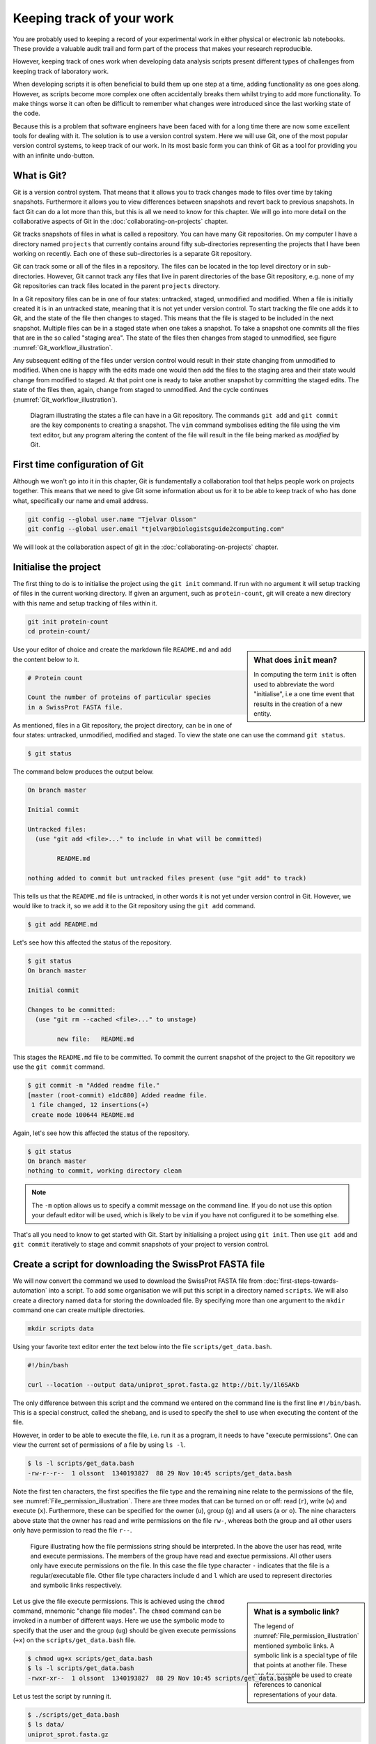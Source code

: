 Keeping track of your work
==========================

You are probably used to keeping a record of your experimental work in either
physical or electronic lab notebooks. These provide a valuable audit trail and
form part of the process that makes your research reproducible.

However, keeping track of ones work when developing data analysis scripts
present different types of challenges from keeping track of laboratory work.

When developing scripts it is often beneficial to build them up one
step at a time, adding functionality as one goes along. However, as scripts
become more complex one often accidentally breaks them whilst trying to add
more functionality. To make things worse it can often be difficult to remember
what changes were introduced since the last working state of the code.

Because this is a problem that software engineers have been faced with
for a long time there are now some excellent tools for dealing with it. The
solution is to use a version control system. Here we will use Git, one of the
most popular version control systems, to keep track of our work. In its most
basic form you can think of Git as a tool for providing you with an infinite
undo-button.


What is Git?
------------

Git is a version control system. That means that it allows you to track changes
made to files over time by taking snapshots. Furthermore it allows you to view
differences between snapshots and revert back to previous snapshots. In fact
Git can do a lot more than this, but this is all we need to know for this
chapter. We will go into more detail on the collaborative aspects of Git in
the :doc:`collaborating-on-projects` chapter.

Git tracks snapshots of files in what is called a repository. You can have many
Git repositories. On my computer I have a directory named ``projects`` that currently
contains around fifty sub-directories representing the projects that I have been
working on recently. Each one of these sub-directories is a separate Git repository.

Git can track some or all of the files in a repository. The files can be
located in the top level directory or in sub-directories. However, Git cannot
track any files that live in parent directories of the base Git repository,
e.g. none of my Git repositories can track files located in the parent
``projects`` directory.

In a Git repository files can be in one of four states: untracked, staged,
unmodified and modified. When a file is initially created it is in an untracked
state, meaning that it is not yet under version control. To start tracking the
file one adds it to Git, and the state of the file then changes to
staged. This means that the file is staged to be included in the next snapshot.
Multiple files can be in a staged state when one takes a snapshot. To take a
snapshot one commits all the files that are in the so called "staging area".
The state of the files then changes from staged to unmodified, see figure
:numref:`Git_workflow_illustration`.


Any subsequent editing of the files under version control would result in their
state changing from unmodified to modified.  When one is happy with the edits
made one would then add the files to the staging area and their state would
change from modified to staged. At that point one is ready to take another
snapshot by committing the staged edits. The state of the files then, again,
change from staged to unmodified. And the cycle continues
(:numref:`Git_workflow_illustration`).

.. _Git_workflow_illustration:
.. figure:: images/git-workflow.png
   :alt: Git workflow illustration.

   Diagram illustrating the states a file can have in a Git repository.
   The commands ``git add`` and ``git commit`` are the key components to
   creating a snapshot. The ``vim`` command symbolises editing the file
   using the vim text editor, but any program altering the content of the
   file will result in the file being marked as *modified* by Git.

First time configuration of Git
-------------------------------

Although we won't go into it in this chapter, Git is fundamentally a collaboration
tool that helps people work on projects together. This means that we need to give
Git some information about us for it to be able to keep track of who has done what,
specifically our name and email address.

.. code-block:: none

    git config --global user.name "Tjelvar Olsson"
    git config --global user.email "tjelvar@biologistsguide2computing.com"

We will look at the collaboration aspect of git in the
:doc:`collaborating-on-projects` chapter.


Initialise the project
----------------------

The first thing to do is to initialise the project using the ``git init`` command.
If run with no argument it will setup tracking of files in the current working
directory. If given an argument, such as ``protein-count``, git will
create a new directory with this name and setup tracking of files within it.

.. code-block:: none

    git init protein-count
    cd protein-count/

.. sidebar:: What does ``init`` mean?

    In computing the term ``init`` is often used to abbreviate the word
    "initialise", i.e a one time event that results in the creation of a new
    entity.

Use your editor of choice and create the markdown file ``README.md`` and add
the content below to it.

.. code-block:: none

    # Protein count

    Count the number of proteins of particular species
    in a SwissProt FASTA file.


As mentioned, files in a Git repository, the project directory, can be in one
of four states: untracked, unmodified, modified and staged. To view the state
one can use the command ``git status``.

.. code-block:: none

    $ git status

The command below produces the output below.

.. code-block:: none

    On branch master

    Initial commit

    Untracked files:
      (use "git add <file>..." to include in what will be committed)

            README.md

    nothing added to commit but untracked files present (use "git add" to track)

This tells us that the ``README.md`` file is untracked, in other words it is
not yet under version control in Git. However, we would like to track it, so
we add it to the Git repository using the ``git add`` command.

.. code-block:: none

    $ git add README.md

Let's see how this affected the status of the repository.

.. code-block:: none

    $ git status
    On branch master

    Initial commit

    Changes to be committed:
      (use "git rm --cached <file>..." to unstage)

            new file:   README.md

This stages the ``README.md`` file to be committed. To commit the current
snapshot of the project to the Git repository we use the ``git commit``
command.

.. code-block:: none

    $ git commit -m "Added readme file."
    [master (root-commit) e1dc880] Added readme file.
     1 file changed, 12 insertions(+)
     create mode 100644 README.md

Again, let's see how this affected the status of the repository.

.. code-block:: none

    $ git status
    On branch master
    nothing to commit, working directory clean

.. note:: The ``-m`` option allows us to specify a commit message on
          the command line. If you do not use this option your default editor
          will be used, which is likely to be ``vim`` if you have not
          configured it to be something else.

That's all you need to know to get started with Git. Start by initialising a
project using ``git init``. Then use ``git add`` and ``git commit`` iteratively
to stage and commit snapshots of your project to version control.


Create a script for downloading the SwissProt FASTA file
--------------------------------------------------------

We will now convert the command we used to download the SwissProt FASTA file
from :doc:`first-steps-towards-automation` into a script. To add some
organisation we will put this script in a directory named ``scripts``. We will
also create a directory named ``data`` for storing the downloaded file. By
specifying more than one argument to the ``mkdir`` command one can create
multiple directories.

.. code-block:: none

    mkdir scripts data

Using your favorite text editor enter the text below into the file
``scripts/get_data.bash``.

.. code-block:: none

    #!/bin/bash

    curl --location --output data/uniprot_sprot.fasta.gz http://bit.ly/1l6SAKb

The only difference between this script and the command we entered on the command
line is the first line ``#!/bin/bash``. This is a special construct, called the
shebang, and is used to specify the shell to use when executing the content of the
file.

However, in order to be able to execute the file, i.e. run it as a program, it
needs to have "execute permissions". One can view the current set of permissions
of a file by using ``ls -l``.

.. code-block:: none

    $ ls -l scripts/get_data.bash
    -rw-r--r--  1 olssont  1340193827  88 29 Nov 10:45 scripts/get_data.bash

Note the first ten characters, the first specifies the file type and the
remaining nine relate to the permissions of the file,
see :numref:`File_permission_illustration`.  There are three modes
that can  be turned on or off: read (``r``), write (``w``) and execute (``x``).
Furthermore, these can be specified for the owner (``u``), group (``g``) and
all users (``a`` or ``o``). The nine characters above state that the owner has
read and write permissions on the file ``rw-``, whereas both the group and
all other users only have permission to read the file ``r--``.

.. _File_permission_illustration:
.. figure:: images/file-permissions.png
   :alt: File permissions illustration.

   Figure illustrating how the file permissions string should be interpreted.
   In the above the user has read, write and execute permissions. The members
   of the group have read and exectue permissions. All other users only have
   execute permissions on the file. In this case the file type character ``-``
   indicates that the file is a regular/executable file. Other file type
   characters include ``d`` and ``l`` which are used to represent directories
   and symbolic links respectively.

.. sidebar:: What is a symbolic link?

    The legend of :numref:`File_permission_illustration` mentioned symbolic links.
    A symbolic link is a special type of file that points at another file.
    These can for example be used to create references to canonical representations
    of your data.

Let us give the file execute permissions. This is achieved using the ``chmod``
command, mnemonic "change file modes". The ``chmod`` command can be invoked in
a number of different ways. Here we use the symbolic mode to specify that the
user and the group (``ug``) should be given execute permissions (``+x``) on the
``scripts/get_data.bash`` file.

.. code-block:: none

    $ chmod ug+x scripts/get_data.bash
    $ ls -l scripts/get_data.bash
    -rwxr-xr--  1 olssont  1340193827  88 29 Nov 10:45 scripts/get_data.bash

Let us test the script by running it.

.. code-block:: none

    $ ./scripts/get_data.bash
    $ ls data/
    uniprot_sprot.fasta.gz


The file was downloaded to the ``data`` directory, success!
This is a good time to add the script to version control.

.. code-block:: none

    $ git add scripts/get_data.bash
    $ git commit -m "Added script for downloading SwissProt FASTA file."
    [master f80731e] Added script for downloading SwissProt FASTA file.
     1 file changed, 3 insertions(+)
     create mode 100755 scripts/get_data.bash

Let us check the status of our project.

.. code-block:: none

    $ git status
    On branch master
    Untracked files:
      (use "git add <file>..." to include in what will be committed)

            data/

    nothing added to commit but untracked files present (use "git add" to track)

Git is telling us that there are files in the ``data`` directory that are
currently not being tracked. However, in this project the data directory will
contain files downloaded from a canonical resource and as the download script
is in version control we do not need or want to track the files in this
directory.

It is possible to tell Git to ignore files.  Using your text editor of choice
create the file ``.gitignore`` and add the content below to it.

.. sidebar:: Hidden files

    On Unix-like systems dot-files, files starting with a ".", are treated as
    hidden files. These files are usually used to store configuration settings.
    The ``~/.bashrc`` file, for example, is used to configure your Bash shell
    environment. To list hidden files use ``ls -a``.

.. code-block:: none

    data/*

In Bash the ``*`` symbol represents a wild card pattern that can match any
string.  The ``*`` symbol can be used in the same fashion in the ``.gitignore``
file. As such the line we added to our ``.gitignore`` file tells Git to ignore
all files in the ``data`` directory.

.. code-block:: none

    $ git status
    On branch master
    Untracked files:
      (use "git add <file>..." to include in what will be committed)

            .gitignore

    nothing added to commit but untracked files present (use "git add" to track)

Git now ignores the content of the ``data`` directory and tells us that the
``.gitignore`` file is untracked. Let us add this file.

.. code-block:: none

    $ git add .gitignore
    $ git commit -m "Added gitignore file."
    $ git status
    On branch master
    nothing to commit, working directory clean


Improve script for downloading SwissProt FASTA file
---------------------------------------------------

However, the current setup has got an issue in terms of reproducibility.
Depending on when the SwissProt FASTA file was downloaded one may obtain
different results. It would therefore be useful to include the date of
access in the file name. This can be achieved using the ``date`` command.

.. code-block:: none

    $ date
    Thu 26 Nov 2015 09:20:32 GMT

The ``date`` command  can be configured to create custom output formats using
the ``+`` symbol followed by a string template specifying the desired format.
In the below ``%Y``, ``%m`` and ``%d`` will be replaced by the year, month and
day respectively.

.. code-block:: none

    $ date +'%Y-%m-%d'
    2015-11-26

To get the output of the ``date`` command into the file name one can use Bash's
concept of command substitution. Command substitution makes it possible to
evaluate the result of a command within a string. To see this in action we can
use the ``echo`` command, which simply prints out the string that it is given.

.. code-block:: none

    $ echo "Today it is $(date +'%d')th"
    Today it is 26th

It is time to introduce the concept of a variable.
A variable is basically a means of storing a piece of information using
a descriptive name. In bash one can assign a variable using the equals
character (``=``). Below we create a variable named ``PRIBNOV_BOX`` and
assign it the value ``TATAAT``.

.. code-block:: none

    $ PRIBNOV_BOX="TATAAT"

The value of the variable can then be accessed by prefixing
the variable name with the dollar character (``$``).

.. code-block:: none

    $ echo $PRIBNOV_BOX
    TATAAT

.. sidebar:: Don't Repeat Yourself

    The use of variables is a key concept in programming. It allows programmers to
    avoid having to repeat themselves. This is important as repetition increases
    the chances of introducing errors. Suppose, for example that you had a scaling
    factor of 1.35611 that you used at ten different places in your script. That
    presents ten opportunities for typing in the wrong number. Further, suppose
    that you, later on, needed to change the scaling factor. That presents ten
    opportunities for forgetting to update a value and another ten opportunities
    for mistyping the value. In this case it would have been better to create a
    variable named ``scaling_factor`` and use that variable in the ten places in
    your script. That way they are guaranteed to be the same value and you only
    need to edit one line if you need to change the value. In programming avoiding
    repetition is important enough to warrant it's own acronym :term:`DRY` (Don't
    Repeat Yourself).

We now have all the information we need to improve the script. Edit the
``script/get_data.bash`` file to look like the below.

.. code-block:: none

    #!/bin/bash

    FNAME="data/uniprot_sprot.$(date +'%Y-%m-%d').fasta.gz"
    curl --location --output $FNAME http://bit.ly/1l6SAKb

Let's try running the script.

.. code-block:: none

    $ ./scripts/get_data.bash

Now we can check that the script has produced an appropriately named file.

.. code-block:: none

    $ ls data/
    uniprot_sprot.2015-11-26.fasta.gz uniprot_sprot.fasta.gz


We have added a piece of functionality and have tested that it works as expected.
This is a good time to commit our changes to Git. However, before we do that
let us examine the changes to the project since the last commit
using the ``git diff`` command.

.. code-block:: none

    $ git diff
    diff --git a/scripts/get_data.bash b/scripts/get_data.bash
    index d8e9bda..338d82c 100755
    --- a/scripts/get_data.bash
    +++ b/scripts/get_data.bash
    @@ -1,3 +1,4 @@
     #!/bin/bash

    -curl --location --output data/uniprot_sprot.fasta.gz http://bit.ly/1l6SAKb
    +FNAME="data/uniprot_sprot.$(date +'%Y-%m-%d').fasta.gz"
    +curl --location --output $FNAME http://bit.ly/1l6SAKb

The command above tells us that one line has been removed, the one prefixed by a
minus sign, and that two lines have been added, the ones prefixed by a plus sign.
In fact we have modified one line and added one, but the effect is the same.

Let us now add and commit the changes to Git.

.. code-block:: none

    $ git add scripts/get_data.bash
    $ git commit -m "Updated download script to include date in file name."
    [master 7512894] Updated download script to include date in file name.
     1 file changed, 2 insertions(+), 1 deletion(-)
    
By adding the date of download to the file name reproducibility is improved and
it means that we can download the file on different dates and ensure that no data
is overwritten.

However, it is still possible to accidentally delete or modify the data file.
To overcome this, and further improve reproducibility, it is good practise to
give the data file read-only permissions. This means that the file cannot be
modified or deleted, only read. To do this we will make use of the ``chmod``
command. In this instance we will make use of an absolute mode.  Absolute modes
encode the permissions using the numbers 1, 2 and 4 that represent execute, write
and read modes respectively. These numbers can be combined to create any
permission, for example 7 represents read, write and execute permissions and 5
represents read and execute permissions.

=====  ======================
Value  Permission
=====  ======================
1      execute
2      write
3      write & execute
4      read
5      read & execute
6      read & write
7      read & write & execute
=====  ======================

To set the permissions for the owner, group and all other users
one simply uses three such numbers. For example to give the owner read and
write permissions and the group and all other users read-only permissions one
would use the absolute mode 644.

In this instance we want to set the file to read-only for the owner, group and
all other users so we will use the absolute mode 444.

.. code-block:: none

    #!/bin/bash

    FNAME="data/uniprot_sprot.$(date +'%Y-%m-%d').fasta.gz"
    curl --location --output $FNAME http://bit.ly/1l6SAKb
    chmod 444 $FNAME

If you run the script now you will see that it changes the permissions of the
downloaded file.  If you run the script again, on the same day, you will
notice that the it complains that it has not got permissions to write to
the file. This is expected as the ``curl`` command is wanting to overwrite
the existing read-only file.

This is a good time to add and commit the changes to Git.

.. code-block:: none

    $ git add scripts/get_data.bash
    $ git commit -m "Added command to set permissions of data file to read only."
    [master a672257] Added command to set permissions of data file to read only.
     1 file changed, 1 insertion(+)


.. sidebar:: What if I want to edit or delete a file that is read only?

    In this case you first need to change the mode of the file so that you
    have write permissions to it. This is achieved using the ``chmod``
    command, for example:

    .. code-block:: none

        $ chmod u+w file_i_want_to_edit.txt


Create script for counting the number of proteins in a genome
-------------------------------------------------------------

Now that we have a script for downloading the SwissProt FASTA file let us
convert what we learnt in :doc:`first-steps-towards-automation` into a script
for counting the number of proteins for a particular species.

Add the lines below to the file ``scripts/protein_count.bash``.

.. code-block:: none

    #!/bin/bash

    gunzip -c data/uniprot_sprot.fasta.gz | grep 'OS=Homo sapiens' \
    | cut -d '|' -f 2 | wc -l

Make the file executable and test the script.

.. code-block:: none

    $ chmod +x scripts/protein_count.bash
    $ ./scripts/protein_count.bash
       20194

At the moment the path to the data file and the species are hard coded into the
script. It would be nice if we could turn these two parameters into command
line arguments. We can do this using the special variables ``$1`` and ``$2`` that
represent the first and second command line arguments, respectively.

.. code-block:: none

    #!/bin/bash

    DATA_FILE_PATH=$1
    SPECIES=$2
    echo "Input file: $DATA_FILE_PATH"
    echo "Species: $SPECIES"

    gunzip -c $DATA_FILE_PATH | grep "OS=$SPECIES" \
    | cut -d '|' -f 2 | wc -l

.. warning:: Bash makes a distinction between single and double quotes. To expand
             variables one needs to use double quotes. If not one will get the
             literal value of the string within the single quotes. For example,
             the command ``echo 'Species: $SPECIES'`` would print the literal
             string ``Species: $SPECIES``.
             
             .. code-block:: none

                 $ SPECIES=H.sapiens
                 $ echo "Species: $SPECIES"
                 Species: H.sapiens
                 $ echo 'Species: $SPECIES'
                 Species: $SPECIES


This is a good point to test if things are working as expected.

.. code-block:: none

    $ ./scripts/protein_count.bash data/uniprot_sprot.2015-11-26.fasta.gz "Homo sapiens"
    Input file: data/uniprot_sprot.2015-11-26.fasta.gz
    Species: Homo sapiens
       20194

Success! Let us add and commit the script to Git.

.. code-block:: none

    $ git add scripts/protein_count.bash
    $ git commit -m "Added script for counting the numbers of proteins."
    [master b9de9bc] Added script for counting the numbers of proteins.
     1 file changed, 9 insertions(+)
     create mode 100755 scripts/protein_count.bash


More useful git commands
------------------------

We've covered a lot of ground in this chapter. Can you remember everything that
we did and the motivation behind each individual step? If not, that is okay,
we can use Git to remind us using the ``git log`` command.

.. code-block:: none

    $ git log --oneline
    b9de9bc Added script for counting the numbers of proteins.
    a672257 Added command to set permissions of data file to read only.
    7512894 Updated download script to include date in file name.
    6c6f65b Added gitignore file.
    f80731e Added script for downloading SwissProt FASTA file.
    e1dc880 Added readme file.

Note that the comments above give a decent description of what was done. However,
it would have been useful to include more information about the motive behind some
changes. If one does not make use of the ``-m`` argument when using ``git commit``
one can use the default text editor to write a more comprehensive commit message.
For example, a more informative commit message for commit ``a672257`` could have
looked something along the lines of:

.. code-block:: none

    Added command to set permissions of data file to read only.

    The intention of this change is to prevent accidental deletion or
    modification of the raw data file.


Another useful feature of Git is that it allows us to inspect the changes
between commits using the ``git diff`` command.  For
example to understand what changed in commit ``a672257`` we can compare it to
the previous commit ``7512894``.

.. code-block:: none

    $ git diff 7512894 a672257
    diff --git a/scripts/get_data.bash b/scripts/get_data.bash
    index 338d82c..0bbc17b 100755
    --- a/scripts/get_data.bash
    +++ b/scripts/get_data.bash
    @@ -2,3 +2,4 @@

     FNAME="data/uniprot_sprot.$(date +'%Y-%m-%d').fasta.gz"
     curl --location --output $FNAME http://bit.ly/1l6SAKb
    +chmod 444 $FNAME

In the above we can see that we added the line
``chmod 444 $FNAME`` to the ``scripts/get_data.bash`` file.


Key concepts
------------

- When working with files it is often desirable to be able to track changes
- When programming it is particularly useful to be able to save working
  states of the code
- This gives one the opportunity to roll back to a previously working state if
  things go wrong
- Git is a powerful version control system
- To get started with Git one only needs to get familiar with a handful of
  commands
- Use ``git init`` to initialise a Git repository
- Use ``git add file-to-add`` to start tracking a file in Git
- Use ``git commit -m "your summary message here"`` to record a snapshot in Git
- The overhead of using Git whilst programming is minimal
- The benefits of using Git are great
- Start using Git in your day-to-day work right now!
- On Unix-like systems files have write, read and execute permissions that can
  be turned on and off
- By making a file executable it can be run as an independent program
- By giving raw data files read only permissions one can ensure that they are
  not accidentally modified or deleted
